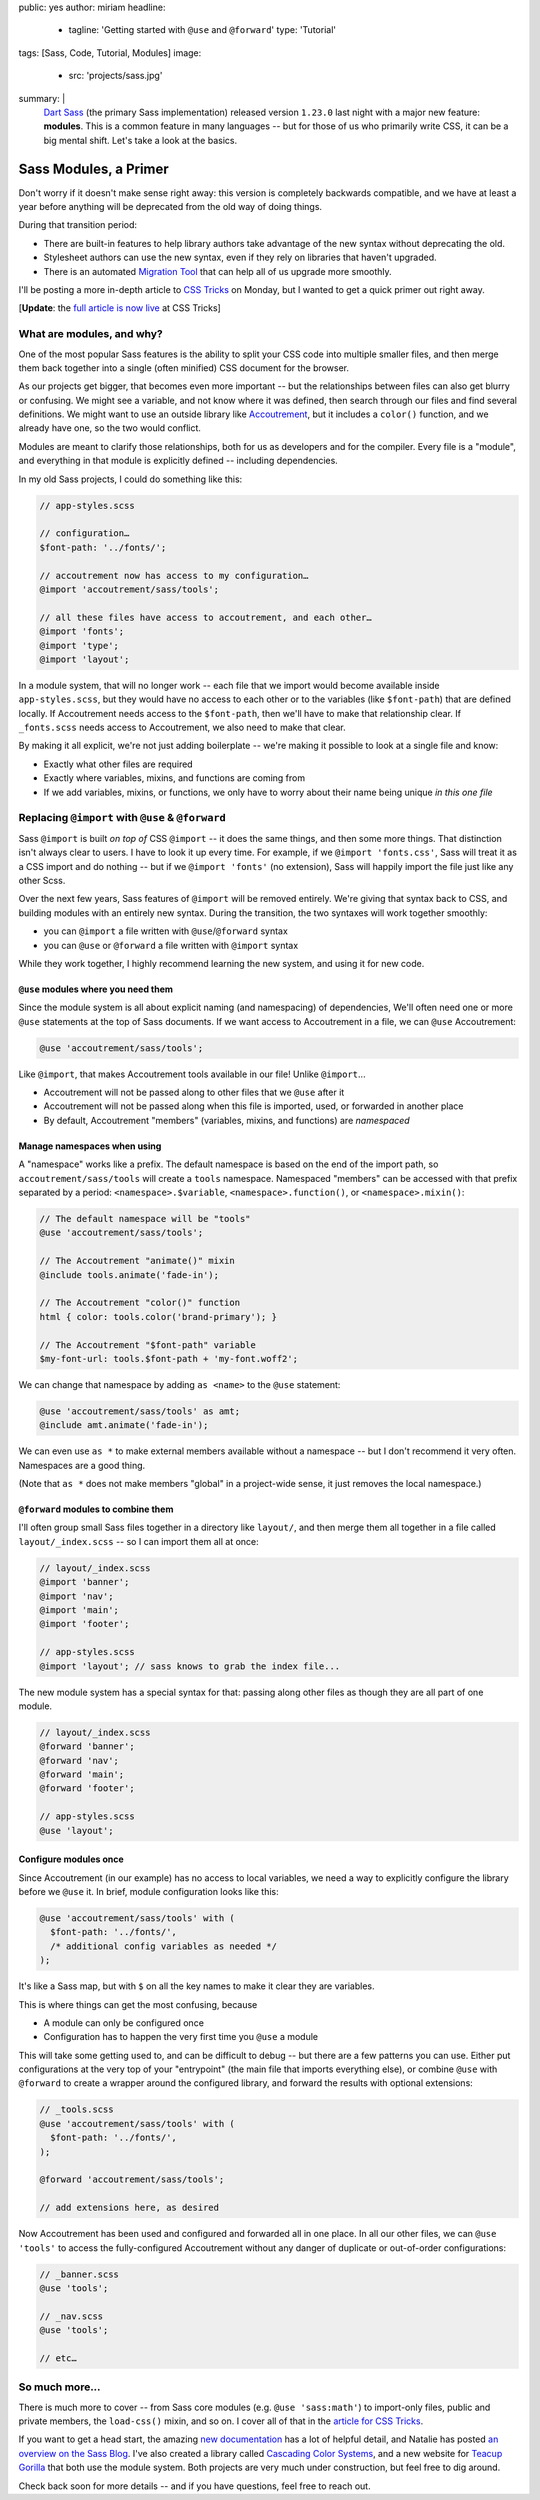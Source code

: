 public: yes
author: miriam
headline:
  - tagline: 'Getting started with ``@use`` and ``@forward``'
    type: 'Tutorial'
tags: [Sass, Code, Tutorial, Modules]
image:
  - src: 'projects/sass.jpg'
summary: |
  `Dart Sass`_ (the primary Sass implementation)
  released version ``1.23.0`` last night
  with a major new feature: **modules**.
  This is a common feature in many languages --
  but for those of us who primarily write CSS,
  it can be a big mental shift.
  Let's take a look at the basics.

  .. _Dart Sass: https://www.npmjs.com/package/sass


Sass Modules, a Primer
======================

Don't worry if it doesn't make sense right away:
this version is completely backwards compatible,
and we have at least a year
before anything will be deprecated
from the old way of doing things.

During that transition period:

- There are built-in features to help library authors
  take advantage of the new syntax
  without deprecating the old.
- Stylesheet authors can use the new syntax,
  even if they rely on libraries that haven't upgraded.
- There is an automated `Migration Tool`_
  that can help all of us upgrade more smoothly.

.. _Migration Tool: https://sass-lang.com/documentation/cli/migrator

I'll be posting
a more in-depth article
to `CSS Tricks`_ on Monday,
but I wanted to get a quick primer out
right away.

[**Update**: the `full article is now live`_ at CSS Tricks]

.. _CSS Tricks: https://css-tricks.com/introducing-sass-modules/
.. _full article is now live: https://css-tricks.com/introducing-sass-modules/


What are modules, and why?
--------------------------

One of the most popular Sass features
is the ability to split your CSS code
into multiple smaller files,
and then merge them back together
into a single (often minified) CSS document
for the browser.

As our projects get bigger,
that becomes even more important --
but the relationships between files
can also get blurry or confusing.
We might see a variable,
and not know where it was defined,
then search through our files
and find several definitions.
We might want to use an outside library
like `Accoutrement`_,
but it includes a ``color()`` function,
and we already have one,
so the two would conflict.

.. _Accoutrement: https://www.oddbird.net/accoutrement/

Modules are meant to clarify those relationships,
both for us as developers
and for the compiler.
Every file is a "module",
and everything in that module is explicitly defined --
including dependencies.

In my old Sass projects,
I could do something like this:

.. code:: scss

  // app-styles.scss

  // configuration…
  $font-path: '../fonts/';

  // accoutrement now has access to my configuration…
  @import 'accoutrement/sass/tools';

  // all these files have access to accoutrement, and each other…
  @import 'fonts';
  @import 'type';
  @import 'layout';

In a module system,
that will no longer work --
each file that we import
would become available inside ``app-styles.scss``,
but they would have no access to each other
or to the variables (like ``$font-path``)
that are defined locally.
If Accoutrement needs access to the ``$font-path``,
then we'll have to make that relationship clear.
If ``_fonts.scss`` needs access to Accoutrement,
we also need to make that clear.

By making it all explicit,
we're not just adding boilerplate --
we're making it possible to look at a single file
and know:

- Exactly what other files are required
- Exactly where variables, mixins, and functions
  are coming from
- If we add variables, mixins, or functions,
  we only have to worry about their name being unique
  *in this one file*


Replacing ``@import`` with ``@use`` & ``@forward``
--------------------------------------------------

Sass ``@import`` is built *on top of* CSS ``@import`` --
it does the same things,
and then some more things.
That distinction isn't always clear to users.
I have to look it up every time.
For example, if we ``@import 'fonts.css'``,
Sass will treat it as a CSS import and do nothing --
but if we ``@import 'fonts'`` (no extension),
Sass will happily import the file
just like any other Scss.

Over the next few years,
Sass features of ``@import`` will be removed entirely.
We're giving that syntax back to CSS,
and building modules with an entirely new syntax.
During the transition,
the two syntaxes will work together smoothly:

- you can ``@import`` a file written with ``@use``/``@forward`` syntax
- you can ``@use`` or ``@forward`` a file written with ``@import`` syntax

While they work together,
I highly recommend learning the new system,
and using it for new code.

``@use`` modules where you need them
~~~~~~~~~~~~~~~~~~~~~~~~~~~~~~~~~~~~

Since the module system is all about explicit naming
(and namespacing) of dependencies,
We'll often need one or more ``@use`` statements
at the top of Sass documents.
If we want access to Accoutrement in a file,
we can ``@use`` Accoutrement:

.. code:: scss

  @use 'accoutrement/sass/tools';

Like ``@import``,
that makes Accoutrement tools available
in our file!
Unlike ``@import``...

- Accoutrement will not be passed along
  to other files that we ``@use`` after it
- Accoutrement will not be passed along
  when this file is imported, used, or forwarded
  in another place
- By default, Accoutrement "members"
  (variables, mixins, and functions)
  are *namespaced*


Manage namespaces when using
~~~~~~~~~~~~~~~~~~~~~~~~~~~~

A "namespace" works like a prefix.
The default namespace is based on
the end of the import path,
so ``accoutrement/sass/tools``
will create a ``tools`` namespace.
Namespaced "members"
can be accessed with that prefix
separated by a period:
``<namespace>.$variable``,
``<namespace>.function()``,
or ``<namespace>.mixin()``:

.. code:: scss

  // The default namespace will be "tools"
  @use 'accoutrement/sass/tools';

  // The Accoutrement "animate()" mixin
  @include tools.animate('fade-in');

  // The Accoutrement "color()" function
  html { color: tools.color('brand-primary'); }

  // The Accoutrement "$font-path" variable
  $my-font-url: tools.$font-path + 'my-font.woff2';

We can change that namespace by adding
``as <name>`` to the ``@use`` statement:

.. code:: scss

  @use 'accoutrement/sass/tools' as amt;
  @include amt.animate('fade-in');

We can even use ``as *`` to make
external members available without a namespace --
but I don't recommend it very often.
Namespaces are a good thing.

(Note that ``as *`` does not make members "global"
in a project-wide sense,
it just removes the local namespace.)


``@forward`` modules to combine them
~~~~~~~~~~~~~~~~~~~~~~~~~~~~~~~~~~~~

I'll often group small Sass files together
in a directory like ``layout/``,
and then merge them all together in
a file called ``layout/_index.scss`` --
so I can import them all at once:

.. code:: scss

  // layout/_index.scss
  @import 'banner';
  @import 'nav';
  @import 'main';
  @import 'footer';

  // app-styles.scss
  @import 'layout'; // sass knows to grab the index file...

The new module system
has a special syntax for that:
passing along other files
as though they are all part of one module.

.. code:: scss

  // layout/_index.scss
  @forward 'banner';
  @forward 'nav';
  @forward 'main';
  @forward 'footer';

  // app-styles.scss
  @use 'layout';


Configure modules once
~~~~~~~~~~~~~~~~~~~~~~

Since Accoutrement (in our example)
has no access to local variables,
we need a way to explicitly configure the library
before we ``@use`` it.
In brief,
module configuration looks like this:

.. code:: scss

  @use 'accoutrement/sass/tools' with (
    $font-path: '../fonts/',
    /* additional config variables as needed */
  );

It's like a Sass map,
but with ``$`` on all the key names
to make it clear they are variables.

This is where things can get the most confusing, because

- A module can only be configured once
- Configuration has to happen the very first time
  you ``@use`` a module

This will take some getting used to,
and can be difficult to debug --
but there are a few patterns you can use.
Either put configurations at the very top of your
"entrypoint" (the main file that imports everything else),
or combine ``@use`` with ``@forward``
to create a wrapper around the configured library,
and forward the results with optional extensions:

.. code:: scss

  // _tools.scss
  @use 'accoutrement/sass/tools' with (
    $font-path: '../fonts/',
  );

  @forward 'accoutrement/sass/tools';

  // add extensions here, as desired

Now Accoutrement has been used
and configured
and forwarded all in one place.
In all our other files,
we can ``@use 'tools'``
to access the fully-configured Accoutrement
without any danger of
duplicate  or out-of-order configurations:

.. code:: scss

  // _banner.scss
  @use 'tools';

  // _nav.scss
  @use 'tools';

  // etc…


So much more...
---------------

There is much more to cover --
from Sass core modules
(e.g. ``@use 'sass:math'``)
to import-only files,
public and private members,
the ``load-css()`` mixin,
and so on.
I cover all of that in the
`article for CSS Tricks`_.

.. _article for CSS Tricks: https://css-tricks.com/introducing-sass-modules/

If you want to get a head start,
the amazing `new documentation`_
has a lot of helpful detail,
and Natalie has posted
`an overview on the Sass Blog`_.
I've also created
a library called `Cascading Color Systems`_,
and a new website for `Teacup Gorilla`_
that both use the module system.
Both projects are very much under construction,
but feel free to dig around.

.. _new documentation: https://sass-lang.com/documentation/
.. _an overview on the Sass Blog: http://sass.logdown.com/posts/7858341-the-module-system-is-launched
.. _Cascading Color Systems: https://github.com/mirisuzanne/cascading-color-system/
.. _Teacup Gorilla: https://github.com/mirisuzanne/teacup

Check back soon for more details --
and if you have questions,
feel free to reach out.
